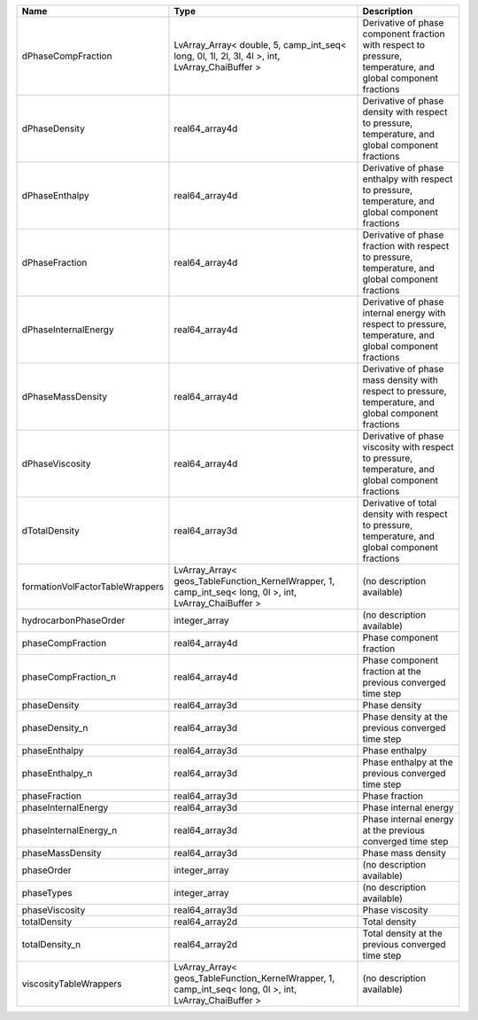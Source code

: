 

=============================== ======================================================================================================= ============================================================================================================ 
Name                            Type                                                                                                    Description                                                                                                  
=============================== ======================================================================================================= ============================================================================================================ 
dPhaseCompFraction              LvArray_Array< double, 5, camp_int_seq< long, 0l, 1l, 2l, 3l, 4l >, int, LvArray_ChaiBuffer >           Derivative of phase component fraction with respect to pressure, temperature, and global component fractions 
dPhaseDensity                   real64_array4d                                                                                          Derivative of phase density with respect to pressure, temperature, and global component fractions            
dPhaseEnthalpy                  real64_array4d                                                                                          Derivative of phase enthalpy with respect to pressure, temperature, and global component fractions           
dPhaseFraction                  real64_array4d                                                                                          Derivative of phase fraction with respect to pressure, temperature, and global component fractions           
dPhaseInternalEnergy            real64_array4d                                                                                          Derivative of phase internal energy with respect to pressure, temperature, and global component fractions    
dPhaseMassDensity               real64_array4d                                                                                          Derivative of phase mass density with respect to pressure, temperature, and global component fractions       
dPhaseViscosity                 real64_array4d                                                                                          Derivative of phase viscosity with respect to pressure, temperature, and global component fractions          
dTotalDensity                   real64_array3d                                                                                          Derivative of total density with respect to pressure, temperature, and global component fractions            
formationVolFactorTableWrappers LvArray_Array< geos_TableFunction_KernelWrapper, 1, camp_int_seq< long, 0l >, int, LvArray_ChaiBuffer > (no description available)                                                                                   
hydrocarbonPhaseOrder           integer_array                                                                                           (no description available)                                                                                   
phaseCompFraction               real64_array4d                                                                                          Phase component fraction                                                                                     
phaseCompFraction_n             real64_array4d                                                                                          Phase component fraction at the previous converged time step                                                 
phaseDensity                    real64_array3d                                                                                          Phase density                                                                                                
phaseDensity_n                  real64_array3d                                                                                          Phase density at the previous converged time step                                                            
phaseEnthalpy                   real64_array3d                                                                                          Phase enthalpy                                                                                               
phaseEnthalpy_n                 real64_array3d                                                                                          Phase enthalpy at the previous converged time step                                                           
phaseFraction                   real64_array3d                                                                                          Phase fraction                                                                                               
phaseInternalEnergy             real64_array3d                                                                                          Phase internal energy                                                                                        
phaseInternalEnergy_n           real64_array3d                                                                                          Phase internal energy at the previous converged time step                                                    
phaseMassDensity                real64_array3d                                                                                          Phase mass density                                                                                           
phaseOrder                      integer_array                                                                                           (no description available)                                                                                   
phaseTypes                      integer_array                                                                                           (no description available)                                                                                   
phaseViscosity                  real64_array3d                                                                                          Phase viscosity                                                                                              
totalDensity                    real64_array2d                                                                                          Total density                                                                                                
totalDensity_n                  real64_array2d                                                                                          Total density at the previous converged time step                                                            
viscosityTableWrappers          LvArray_Array< geos_TableFunction_KernelWrapper, 1, camp_int_seq< long, 0l >, int, LvArray_ChaiBuffer > (no description available)                                                                                   
=============================== ======================================================================================================= ============================================================================================================ 


